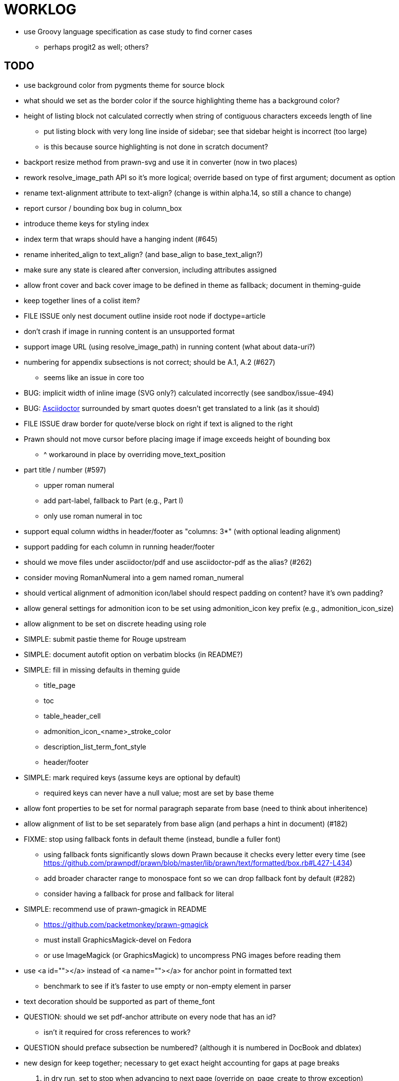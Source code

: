 = WORKLOG

* use Groovy language specification as case study to find corner cases
  - perhaps progit2 as well; others?

== TODO

* use background color from pygments theme for source block
* what should we set as the border color if the source highlighting theme has a background color?
* height of listing block not calculated correctly when string of contiguous characters exceeds length of line
  - put listing block with very long line inside of sidebar; see that sidebar height is incorrect (too large)
  - is this because source highlighting is not done in scratch document?
* backport resize method from prawn-svg and use it in converter (now in two places)
* rework resolve_image_path API so it's more logical; override based on type of first argument; document as option
* rename text-alignment attribute to text-align? (change is within alpha.14, so still a chance to change)
* report cursor / bounding box bug in column_box
* introduce theme keys for styling index
* index term that wraps should have a hanging indent (#645)
* rename inherited_align to text_align? (and base_align to base_text_align?)
* make sure any state is cleared after conversion, including attributes assigned

* allow front cover and back cover image to be defined in theme as fallback; document in theming-guide
* keep together lines of a colist item?
* FILE ISSUE only nest document outline inside root node if doctype=article
* don't crash if image in running content is an unsupported format
* support image URL (using resolve_image_path) in running content (what about data-uri?)
* numbering for appendix subsections is not correct; should be A.1, A.2 (#627)
  - seems like an issue in core too
* BUG: implicit width of inline image (SVG only?) calculated incorrectly (see sandbox/issue-494)
* BUG: http://asciidoctor.org[Asciidoctor] surrounded by smart quotes doesn't get translated to a link (as it should)
* FILE ISSUE draw border for quote/verse block on right if text is aligned to the right
* Prawn should not move cursor before placing image if image exceeds height of bounding box
  - ^ workaround in place by overriding move_text_position
* part title / number (#597)
  - upper roman numeral
  - add part-label, fallback to Part (e.g., Part I)
  - only use roman numeral in toc
* support equal column widths in header/footer as "columns: 3*" (with optional leading alignment)
* support padding for each column in running header/footer
* should we move files under asciidoctor/pdf and use asciidoctor-pdf as the alias? (#262)
* consider moving RomanNumeral into a gem named roman_numeral
* should vertical alignment of admonition icon/label should respect padding on content? have it's own padding?
* allow general settings for admonition icon to be set using admonition_icon key prefix (e.g., admonition_icon_size)
* allow alignment to be set on discrete heading using role
* SIMPLE: submit pastie theme for Rouge upstream
* SIMPLE: document autofit option on verbatim blocks (in README?)
* SIMPLE: fill in missing defaults in theming guide
  - title_page
  - toc
  - table_header_cell
  - admonition_icon_<name>_stroke_color
  - description_list_term_font_style
  - header/footer
* SIMPLE: mark required keys (assume keys are optional by default)
  - required keys can never have a null value; most are set by base theme
* allow font properties to be set for normal paragraph separate from base (need to think about inheritence)
* allow alignment of list to be set separately from base align (and perhaps a hint in document) (#182)
* FIXME: stop using fallback fonts in default theme (instead, bundle a fuller font)
  - using fallback fonts significantly slows down Prawn because it checks every letter every time (see https://github.com/prawnpdf/prawn/blob/master/lib/prawn/text/formatted/box.rb#L427-L434)
  - add broader character range to monospace font so we can drop fallback font by default (#282)
  - consider having a fallback for prose and fallback for literal
* SIMPLE: recommend use of prawn-gmagick in README
  - https://github.com/packetmonkey/prawn-gmagick
  - must install GraphicsMagick-devel on Fedora
  - or use ImageMagick (or GraphicsMagick) to uncompress PNG images before reading them
* use <a id=""></a> instead of <a name=""></a> for anchor point in formatted text
  - benchmark to see if it's faster to use empty or non-empty element in parser
* text decoration should be supported as part of theme_font
* QUESTION: should we set pdf-anchor attribute on every node that has an id?
  - isn't it required for cross references to work?
* QUESTION should preface subsection be numbered? (although it is numbered in DocBook and dblatex)
* new design for keep together; necessary to get exact height accounting for gaps at page breaks
  . in dry run, set to stop when advancing to next page (override on_page_create to throw exception)
  . if less than one page, return calculation (similar to what we do now)
  . if greater than one page, clear on_page_create; move to y offset of original and start dry run again; fix calculation
  . (if not keeping together, we can skip 1 and 2)
* rename "convert_content_for_" since it can collide with existing blocks
* don't orphan block title (make sure anchor stays with start of block)
* QUESTION should we report full image path of gif in warning message when prawn-gmagick is not available?
* QUESTION should we add destination to top of imported PDF page?
  - import page should accept id as section, optional argument
* leading (line height) isn't applied when content is split across pages
* generate fonts without PS Glyph Names to reduce file size
  - create script that can generate fonts entirely from original font source
* if start_new_page is called at end of layout_chapter_title, and media=prepress, ghostscript reports an error
  - problem is no color space is set; can fix by calling update_colors before advancing to recto page in start_new_chapter
  - maybe introduce a skip_page helper to combine these operations?
  - upstream issues: https://github.com/prawnpdf/prawn/issues/951 and https://github.com/prawnpdf/prawn/issues/473
* document how to test / use a PR
  - see https://github.com/asciidoctor/asciidoctor-pdf/issues/462#issuecomment-246200953
  - clearer instructions for how to test local development version (using rake install)
* allow font size of dot_leader to be specified (some risk if it exceeds size of entries)
* add empty? method to Page (instead of page_empty? on document)
* FILE ISSUE: add option to svg method to not move cursor (in prawn-svg)
* FILE ISSUE: in prawn: go_to_page should accept second argument that is cursor position
* UNRESOLVED: dry_run should start at cursor of main document (or as option); total height calculation would need to be revised
  - box_height isn't currently accurate when it spans more than one page
  - this should fix height calculation when content is split over a page break (leaving small amount of excess)
  - make sure at least one line can be written when code is split or else jump to next page
  - however, if cursor is advanced to fit content on page, then that excess will cause box_height to be too large
  - life would be simpler if Prawn allowed us to draw graphics at bottom layer
* support pdfwidth for inline image (#620)
* allow height of inline image to be set to line height (perhaps 1em?)
* space around inline anchors/index entries doesn't get collapsed by text formatter
* add support for format attribute on image macro to image-related attributes such as title-page-background-image
  - support explicit image format for cover page image and page background image
* introduce abstract-title attribute to complement preface-title?
* need some sort of post_construct method for converter that receives document
  - inline convert methods can get called before init_pdf
  - monkeypatch?
* document nonfacing option more clearly (in README or theming guide)
* create document that explains how built-in fonts are generated and what subsets are selected
  - I need instructions for myself so I know how to update/modify the fonts
  - document in theming guide what must be done to prepare fonts (old-style 'kern' table, optionally subset) (file issue!)
  - add note to README that Prawn will subset any fonts provided
* consider supporting icon tag in parser to simplify how inline icons are stored; simpler use of passthrough content
* cache stateless cell data resolved from theme (don't need to recalc each time; at least per table)
* FILE ISSUE: autowidth on table doesn't work for multi-line content (prawn-table bases width calculation on normalized value)
  - table ends up being stretched even though it doesn't need to be
* table logic: does the layout_table_caption have to be inside the table block? can we pre-calculate the actual width for the caption? does the table offer a callback we can use to keep the caption on the same page as the table?
* introduce object to store/organize running content data and specs
* QUESTION: should theme font handle hierarchical keys (either explicitly or implicitly)
* need to support .canvas role on image so it isn't shrunk to fit inside top/bottom margins
  - perhaps .canvas, .canvas-x, .canvas-y
  - allow image to span width of page (role=canvas, role=canvas-x or role=canvas-y); if role is canvas or canvas-y, then it does not consume height
  - partially addressed by vw units
* FILE ISSUE: when split source listing, add top padding to bounding box (or is it the line metrics top?)
  - perhaps this has to do with the a miscalculation in dry run when not starting from same y position?
  - separate theme control for listing vs literal block (and maybe source too)
* should we print alt text if an error is caught when attempting to embed an image?
* stroke and fill multi-page sidebar block (#259) and example block (#362)
* support URL images in running content (need to delegate to resolve_image_path)
* rewrite optimize-pdf using rghost (#535) (also see #21 and #22)
  - add Optimizer class; wire to cli (separate issue?)
  - we could recommend using HexaPDF with some sample code in README, but we can't integrate it since it's AGPL
* add feature to number bullets according to section number (needed for OpenDevise agreements)
* outline should link to title page if there's a cover page (skip cover page and ensuing blank page)
* don't allow title page content to jump to next page
* might be better to organize fragments of source chunks by lines (and pass that around) to simplify post-processing
* support negative start value for list (#498)
  - need to count negative numbers in correct direction
* support zero-leading integers (use dedicated type like w/ roman numerals) in reversed order lists
* margins/paddings at page boundaries are strange, fragile
* implement margin collapsing (between blocks)
  - would eliminate need for negative padding for blockquote
* bw theme for Rouge to match output of Pygments bw
  - also look at grayscale theme from highlight.js
* the nested? method on list isn't checking if nested inside a block inside a list
  - need an example
* wrapped lines in source listing should be indented to account for line number gutter (#504)
* add sample SVG to content of chronicles-example.adoc (we do already use one for title page)
* inline images: allow built-in font family names for SVG to be remapped
* inline images: should we be passing absolute image path in tag or something relative (or even a lookup id?)?
* large image runs into running footer (doesn't bottom margin need to be aligned with running footer height?)
* should str_to_pt helper handle % and vw units?
* allow format of printed link to be controlled by theme (similar to what we do in the manpage converter)
* FILE ISSUE: should not wrap at formatting mark unless it's at a break opportunity
  - the problem here is that Prawn is allowing breaks at the boundaries of text fragments; it should only look at the contents
* allow top as alternative to margin_top for all elements on title page (#431)
* swallowing exceptions! (any use of e.message in a string is dangerous)
* allow ordered list marker to be prefixed by section number (a global setting?)
* conum not aligned vertically with callout text (perhaps too small?)
* conum should never wrap (push it into the text if necessary)
* decouple theme settings for section titles and discrete headings
* decouple listing/literal/source theme settings; currently all under code
* replace explicit char ranges with classes in regexp (e.g., [[:word:]] or \w)
* devise a way to specify a value as a string literal (variable replacement only) in theme
* apply calculated theme values after loading?
* allow "content" in place of recto_content & verso_content for running header/footer
  - still relevant after restructuring?
* be more specific in theming guide as to where prose_margin_top and prose_margin_bottom apply
* allow valign value to be a number (requires change to Prawn)
* layout SVG without using keep_together (since we know all the dimensions)
  - fix SVG to a single page (check height + caption height)
* allow background color to be set for chapter / heading
* allow border to be set around block image
* file issue in prawn to dispatch to image handler for images it doesn't know about
* add brief mention in theming guide that deeper customizations can be achieved by extending the converter
  - see sandbox/asciidoctor_pdf_extensions.rb
  - reference infoq-minibook repo & blog post
  - document how to extend the converter, use Prawn
  - document how to override the Ruby code to get custom styling in the theming guide
* is https://github.com/packetmonkey/prawn-pdfimage a safer way than prawn-templates to import PDF as image?
* rename ThemeLoader to ThemeReader (or ThemeManager)?
* normalize step leaves space after endline (i.e., `\n `) at a hard line break (doesn't seem to affect flow)
* *margin per heading level* (#176)
* need a single object to hold complete font properties; different from font family/style object
* font method should support a single argument that's a font object or font hash
  - in general, the way font properties are set needs to be cleaned up
* allow font size in theme to be specified in em or %
  - should multiply value being inherited
* can't put margin top on chapter (chapter_top?) (#576)
* convenience method to check if there's enough room for another line on page
* allow dynamic background image with page number in path
* running header/footer covers content (perhaps just a limitation that needs to be documented)
* document that palette-based transparent in PNGs is not supported in older version of Prawn
* FILE ISSUE: for prawn to preserve space (even w/ guards, spaces don't preserve over wrapped lines)
  - if this is fixed, we can remove all the guard indent code
  - we also have a problem that soft hyphens in wrapped content get dropped
* FILE ISSUE: for prawn to support spacer fragments with fixed width / height and no text (or text is ignored in calculations)
  - needed for arranging inline objects
* document limitations in README (such as no linear gradients in SVG, etc)
* document all permutations of image sizing
* set vposition on title page logo image explicitly to avoid page overrun?
* verse has problems with wrapping if line is long (in what way?)
* allow default kerning to be set using theme
* keep line comment in front of callout number to aid copying?
* rework pull request for source line numbers (combine with restore conum logic if conums are enabled)
  - also combine with the preserve_space logic
* should we shorten the keys to front-cover and back-cover (since image is implied?)
* keep caption with table (check for sufficient space); only for top placement since bottom placement is much harder
* allow valign to be set on image block (vertical center in page for things like slides)
* allow title page image "bottom" to be set instead of "top" (mutually exclusive)
* rtl (see ./sandbox/rtl/ folder)
* pass macro doesn't work in source block when macro subs and highlighting are both enabled (#180)
* enable cache_images option for prawn-svg (#223)
* bind image_registry between scratch and main document so we don't process the same image more than once
  - need to do some testing
* show SVG warnings if debug (or trace) is on
* clean temporary files once per conversion instead of per node? (file issue)
* title is being rendered 3 times (maybe one for scratch?); explain why in comments if normal
  - block title?
* continue working on json schema for theme; try to generate keys section from it
* rethink how we're handling line heights for fonts, then document carefully
  - look closer at line_height and line_height_length and see if we need to document other details
  - allow line height to be set in more places (such as the prose for admonition, example, sidebar, etc)
* implement first-line indent for paragraphs (seems like conflict w/ our text formatter)
  - option to not indent first paragraph in section
  - add indent/noindent options
  - if you indent, perhaps drop the margin between paragraphs?
* add entry to TOC for preamble/preface
* can we create fragments directly in converter instead of using the formatted text parser?
  - would need to override how blocks join content; perhaps even how apply_subs works
* don't issue warnings on scratch document
  - perhaps introduce a helper method to abstract this away
* getting a line wrap break before comma if preceding word is emphasized (problem in Prawn wrapping)
  - no longer a problem? perhaps was due to #462; could also be when it does wrap by char
* toc
  - make dot leader style separate from title / number
* running content
  - side margins (allow override, default to content margins)
  - numbered and unnumbered chapter and section titles (file issue)
  - chapter and section number (easily solved by previous)
  - separate running content for chapter page (by default uses normal content)
* should we rename base_ to body_ to make it more familiar to CSS developers?
* support !include in theme file (#571)
* add cover page example to chronicles so people see how to use it
  - need to find a good cover page
* don't orphan a single line of paragraph (send it with a buddy line)
  - implement orphan sentences for paragraph
* implement stem support
  - see asciidoctor-mathematical and asciidoctor-mathoid
* fail gracefully if theme file cannot be found
  - report it can't be found (should we fallback to default theme?)
* expose theme variable on document (using attr_reader?)
* dedicated style for top/bottom margin of outline list
  - allow margin top and bottom to be set for lists (applies to outer-most list)
  - allow spacing between nested lists levels be configured in theme
* need dedicated theme styles for paragraph spacings, etc
* subtitles for parts and chapters (#623)
* part titles need their own styling
* add color calculation functions in theme file (like in SASS)
* create utility method to get % offset of page as y value (option to constrain to bounds)
* document why we have converter assignment in convert_content_for_block method
  - do we still need the converter hack in convert_content_for_block? (seems to be needed for admonitions)
* support transparency for colors (this is now supported by resolve_theme_color)
  - utility to coerce the color value transparent to nil (better handling in general)
* support generic color (or value) attribute in formatted text parser instead of specific color systems (rgb, cmyk)
* **allow theme_font to set line_height** (honor this setting from document)
  - theme setting for code line height (currently using base_line_height)
* should we put an entry for doctitle in the outline if notitle is set? (need to test these edge cases)
* add more theme control over toc (per-level font size, style, color, etc)
* strip formatted text (e.g., monospace) from headings and toc entries
* prevent title-logo-image from spilling to next page (same with title content)
* document what each keep_together is doing / expects
  - keep_together really needs to pick up the inherited horizontal bounds or else measurement is inaccurate; fixed?
* code cleanups (regexps to constants, nil? checks and such)
  - split prawn_ext/extensions into individual files based on function
* enable line above (or below?) title on title page (file issue)
  - perhaps 4-sided border?
* enable text transform for:
  - running content
  - admonition content
  - table foot row
  - table header cell
  - table (overall)
  - generic paragraph?
  - inline literal text
  - inline link
  - inline literal/monospaced
  - listing/literal/source block
  - global default
* file upstream issue for Prawn to warn if it can't resolve a glpyh (or monkeypatch it)
* support web fonts; use uri-cache to avoid redundant fetching
* align caption to match alignment of block image
* FILE ISSUE: attribute or role to control table shading (all, even, odd) (or call it striped like bootstrap?)
  - e.g., [.striped]
  - currently controlled by theme
* make conum glyphs configurable in theme (use reference table to resolve)
* CJK and/or multilingual support (see https://github.com/chloerei/asciidoctor-pdf-cjk)
  - document this in the README
* description list term should keep together with content (file issue)
* allow font properties to be set for lists (description_list, outline_list)
* hardbreak in table cell results in extra endline (likely not normalizing cell content)
* remove pdfmarks file after optimizing
* look into single_line + shrink_to_fit in listings, perhaps other places
* refactor as Prawn view to avoid method name conflicts (also see https://github.com/prawnpdf/prawn/issues/802)
* create proper default (Asciidoctor) theme (#60)
* document how the treetop parser is rebuilt
* rework font so we can set actual height, calculate x_height internally (use 1em for spacings)
* padding top and bottom on content affects height_of calculations (need to review)
* code font needs to support more than just ascii (Golo license block is an example)
* don't cutoff content in partintro
* admonition styles are one big hack; need to be organized and based on theme
* BUG: autofit logic not working with Courier (still overrunning line)
* honor safe mode rules
* print scratch.pdf file if verbose / trace mode is on in Asciidoctor
* introduce setting to indent section content
* rename default theme to docbook theme, make default the Asciidoctor theme (should we have a base theme?)
* allow relative font size for inline code to be set (perhaps a percentage or em value? there are problems with this in arranger)
* apply line height metrics for table content
  - figure out how to adjust line height for monospaced cell content
  - figure out how to layout regular cell content to adjust for line height
* document the typeset_text methods very clearly
* move check for node.title? inside layout_caption
* theme idea / tester: see sandbox/ebook-learn_version_control_with_git-SAMPLE.pdf
* make alternating page title position optional (via theme?)
* fix passthrough placeholders that get caught up in syntax highlighting (see https://github.com/asciidoctor/asciidoctor/blob/master/test/blocks_test.rb#L2258-L2277)
* FILE ISSUE list Preamble in TOC
  - perhaps only if it has a title? or should we use a default title if one isn't specified?
* honor font defs in SVG (to get M+ 1p); prawn-svg supports loading fonts; need to pass fonts to prawn-svg
* should we support % as a unit in theme (divides by 100 and sets float value)?
* disable monospace font color (and family?) in headings
* add source language to upper-left corner of listing block
* implement quote style from default Asciidoctor stylesheet
* reorganize Prawn extensions (see prawn-table for example)
* rename "theme" to "style"?
* restrict custom theme path to jail (or load from load_path)
* enforce jail on SVG option enable_file_requests_with_root
* implement convert_toc
* italic text in a line of text styled as bold in the theme loses its bold style
* introduce method for start_initial_page?
* make outline a document option (perhaps "outline" like "toc")
* add bench/ directory for the script to test the speed of the formatted text parser
* start page numbering on page 1 (use /PageLabels reference to make i the title page number)
  - add this feature upstream to Prawn
* *report image only page w/ stamps corruption issue to Prawn*
  - still true?
* add /PageMode /UseOutlines
* cli arguments
  - theme (pdf-style, pdf-stylesdir)
  - enable/disable writing pdfmark file
  - optimize-pdf
* implement footnotes correctly (#73, #85)
* flesh out outline more (in what way?)
* flesh out title page more
  - document subtitle (partially solved)
* don't create title page for article doctype (#95, #105)
  - only create title page if doctype=book
* allow character spacing to be controlled by theme
* might be able to avoid dry run for listing/literal in obvious cases; engineering estimate
* allow pdf-page-margin to be set in document
  - this is slighly more complicated now that we have mirror margins; perhaps can't set those from document?
* use `module Asciidoctor; module PDF; module FormattedText` convention to simplify indentation
* introduce code style guide (like in Jekyll AsciiDoc); perhaps make this a shared file in the Asciidoctor ecosystem?
* I'd like for theme to be able to set font scan path for Prawn SVG, but registry is global
* rename dot_leader to just leader or tab_leader?
* rename align to text_align?
* QUESTION should bullets be on right if list alignment is right (what about center?)
* QUESTION should we resolve font-based icons globally, in init_pdf?
* if alt text for inline image is empty string, image is not written

* use treetop to parse and evaluate theme file
* use or don't use pad method? check performance
* switch wolpertinger to howling grasshopper mouse

== Major Efforts / Milestones

* add a test suite
* refactor as Prawn View
* add support for AsciiDoc table cell content by writing custom Table::Cell implementation
* add support for nested tables by writing custom Table::Cell implementation
* add support for footnotes (as article or chapter endnotes)
* rework text handling in Prawn to support line height natively
* margin collapsing (like CSS)

== Documentation

* "Incorrect number of arguments in 'SCN' command" happens when you add a stamp to an imported page
* be mindful that layout_prose adds margin to bottom of content by default (important when working in a bounding box)
* ttfunk does not support ligatures (e.g., fi -> ﬁ); we could do this manually in post_replacements

== Notes

* when using `single_line: true` on formatted_text, it's necessary to reapply our padding top/bottom from line metrics
* we always leave cursor on start of page we're about to write on; certain checks rely on this fact
* "section title" is the semantic element; "heading" is the structural element
* /PageLabels/Nums must have entry for every page in front matter, even if a blank page
  - in fact, must account for every page or else numbering lags behind when scrolling document
* if we set the vposition on image to a numeric value, it skips the overrun check that happens internally
* any instance variables referenced by converter methods for inline nodes could get accessed before the converter for document is called
* Evince throws warning when printing PDF if & is used in document title; but this is valid according to the PDF specification
* Prawn drops fragments with empty text (hence the need to use zero-width space)
  - analyze_glyphs_for_fallback_font_support drops fragments with empty text
  - later on, initialize_wrap drops fragment with empty text
* use term "page number label" to refer to the visible, printed page number (not the implicit page number)
* vertical alignment of text doesn't work properly in Prawn; better to calculate alignment manually, if possible

== Prawn Wishlist

* fragment should be able to specify it's own width

== Known Issues

* when paragraph text runs to another page, all zero-width spaces and soft hyphens have been removed from the text; this means word breaks don't work and callbacks for placeholder text aren't called
* inline image at start of the line is slighly shifted to the right due to the fact that it's placed in the center of the reserved fragment width; perhaps we are adding this padding

== Potential Optimizations

* if autofit is set on a listing/literal block that has conums, we are splitting fragments by line twice
* comparing > 0 is slightly faster than == 0 (for cases when we can swap the logic)
* could define rx constants on demand, such as:

  self.class.const_set :UriSchemeBoundaryRx, /(?<=:\/\/)/ unless self.class.const_defined? :UriSchemeBoundaryRx, false

== Usage Optimizations

* uncompress PNG files to avoid slow zlib inflating step in Prawn
* flatten PNGs (remove alpha channel) since it messes up font rendering on the page in Adobe Acrobat Reader (need to verify)
* avoid the fallback font if possible (use full fonts in your theme) because it checks for *every* glyph
* font families used in SVGs must match keys in the font catalog

== Open Questions

== Implementation

* should we read SVG file using UTF-8 encoding; or does REXML handle encoding?
* can we leverage before_rendering_page callback on table?
* should we use move_past_bottom in some places instead of start_new_page?

=== Design

* remove/reduce padding above heading when it appears at the start of a page?
* Default line height?
* Should the heading sizes be calculated according to the default font size?
* Page margins
* Body indentation?
  - recto / verso indentation?
* Size of masthead / footer
* Line separating masthead / footer?
* Separate title page
* Start chapter on new page?
* Special layout for chapter page?

=== Theme

* keep or drop base_ prefix in theme? I think we should keep it because it provides context elsewhere in the document (e.g. $base_font_size vs $font_size)

== Resources

* https://code.google.com/p/origami-pdf/[Origami PDF: A PDF inspection library]
* https://github.com/a1ee9b/PrintPretty[A theme for PDF designed for printing]
* http://randomtextgenerator.com[Random Text Generator, supports multiple languages]
* http://clagnut.com/blog/2380[List of pangrams]
  - http://www.camcc.org/_media/reading-group/qianziwen-en.pdf[1,000 character classic (Chinese)]
* pdf2svg can convert the PDF file into an SVG (one SVG per page)
* https://blog.codeship.com/build-math-evaluation-engine[How to Build a Simple Math Evaluation Engine]
* http://blog.typekit.com/2011/11/03/optimizing-fonts-for-the-web-unicode-values-glyph-set-underlines-and-strike-through/[Optimizing Fonts for the Web]
